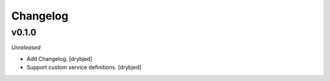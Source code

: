 Changelog
=========

v0.1.0
------

*Unreleased*

- Add Changelog. [drybjed]

- Support custom service definitions. [drybjed]

